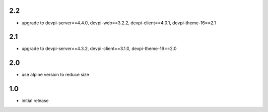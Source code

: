 2.2
===
* upgrade to devpi-server==4.4.0, devpi-web==3.2.2, devpi-client==4.0.1, devpi-theme-16==2.1

2.1
===
* upgrade to devpi-server==4.3.2, devpi-client==3.1.0, devpi-theme-16==2.0

2.0
===
* use alpine version to reduce size

1.0
===
* initial release
